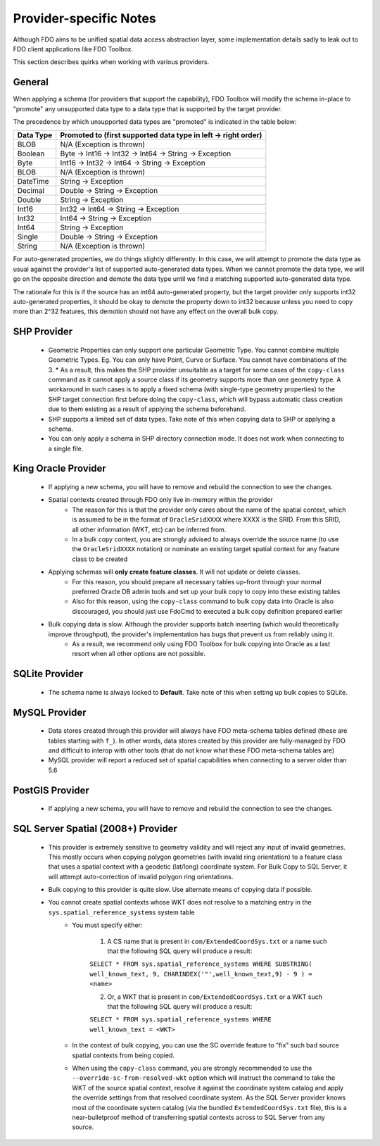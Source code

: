 .. _provider-notes:

Provider-specific Notes
=======================

Although FDO aims to be unified spatial data access abstraction layer, some implementation details sadly to leak out to FDO client applications like FDO Toolbox.

This section describes quirks when working with various providers.

General
-------

When applying a schema (for providers that support the capability), FDO Toolbox will modify the schema in-place to "promote" any unsupported data type to a data type that is supported by the target provider.

The precedence by which unsupported data types are "promoted" is indicated in the table below:

+-----------+----------------------------------------------------------------+
| Data Type | Promoted to (first supported data type in left -> right order) |
+===========+================================================================+
| BLOB      | N/A (Exception is thrown)                                      |
+-----------+----------------------------------------------------------------+
| Boolean   | Byte -> Int16 -> Int32 -> Int64 -> String -> Exception         |
+-----------+----------------------------------------------------------------+
| Byte      | Int16 -> Int32 -> Int64 -> String -> Exception                 |
+-----------+----------------------------------------------------------------+
| BLOB      | N/A (Exception is thrown)                                      |
+-----------+----------------------------------------------------------------+
| DateTime  | String -> Exception                                            |
+-----------+----------------------------------------------------------------+
| Decimal   | Double -> String -> Exception                                  |
+-----------+----------------------------------------------------------------+
| Double    | String -> Exception                                            |
+-----------+----------------------------------------------------------------+
| Int16     | Int32 -> Int64 -> String -> Exception                          |
+-----------+----------------------------------------------------------------+
| Int32     | Int64 -> String -> Exception                                   |
+-----------+----------------------------------------------------------------+
| Int64     | String -> Exception                                            |
+-----------+----------------------------------------------------------------+
| Single    | Double -> String -> Exception                                  |
+-----------+----------------------------------------------------------------+
| String    | N/A (Exception is thrown)                                      |
+-----------+----------------------------------------------------------------+

For auto-generated properties, we do things slightly differently. In this case, we will attempt to promote the data type as usual against the provider's list of supported auto-generated data types. When we cannot promote the data type, we will go on the opposite direction and demote the data type until we find a matching supported auto-generated data type.

The rationale for this is if the source has an int64 auto-generated property, but the target provider only supports int32 auto-generated properties, it should be okay to demote the property down to int32 because unless you need to copy more than 2^32 features, this demotion should not have any effect on the overall bulk copy.

.. _shp-constraints:

SHP Provider
------------

 * Geometric Properties can only support one particular Geometric Type. You cannot combine multiple Geometric Types. Eg. You can only have Point, Curve or Surface. You cannot have combinations of the 3.
   * As a result, this makes the SHP provider unsuitable as a target for some cases of the ``copy-class`` command as it cannot apply a source class if its geometry supports more than one geometry type. A workaround in such cases is to apply a fixed schema (with single-type geometry properties) to the SHP target connection first before doing the ``copy-class``, which will bypass automatic class creation due to them existing as a result of applying the schema beforehand.
 * SHP supports a limited set of data types. Take note of this when copying data to SHP or applying a schema.
 * You can only apply a schema in SHP directory connection mode. It does not work when connecting to a single file.

.. _kgora-constraints:

King Oracle Provider
--------------------

 * If applying a new schema, you will have to remove and rebuild the connection to see the changes.
 * Spatial contexts created through FDO only live in-memory within the provider
    * The reason for this is that the provider only cares about the name of the spatial context, which is assumed to be in the format of ``OracleSridXXXX`` where XXXX is the SRID. From this SRID, all other information (WKT, etc) can be inferred from.
    * In a bulk copy context, you are strongly advised to always override the source name (to use the ``OracleSridXXXX`` notation) or nominate an existing target spatial context for any feature class to be created
 * Applying schemas will **only create feature classes**. It will not update or delete classes.
    * For this reason, you should prepare all necessary tables up-front through your normal preferred Oracle DB admin tools and set up your bulk copy to copy into these existing tables
    * Also for this reason, using the ``copy-class`` command to bulk copy data into Oracle is also discouraged, you should just use FdoCmd to executed a bulk copy definition prepared earlier
 * Bulk copying data is slow. Although the provider supports batch inserting (which would theoretically improve throughput), the provider's implementation has bugs that prevent us from reliably using it.
    * As a result, we recommend only using FDO Toolbox for bulk copying into Oracle as a last resort when all other options are not possible.

.. _slt-constraints:

SQLite Provider
---------------

 * The schema name is always locked to **Default**. Take note of this when setting up bulk copies to SQLite.

.. _mysql-constraints:

MySQL Provider
--------------

 * Data stores created through this provider will always have FDO meta-schema tables defined (these are tables starting with ``f_``). In other words, data stores created by this provider are fully-managed by FDO and difficult to interop with other tools (that do not know what these FDO meta-schema tables are)
 * MySQL provider will report a reduced set of spatial capabilities when connecting to a server older than 5.6

.. _postgis-constraints:

PostGIS Provider
----------------

 * If applying a new schema, you will have to remove and rebuild the connection to see the changes.

.. _sqlserver-constraints:

SQL Server Spatial (2008+) Provider
-----------------------------------

 * This provider is extremely sensitive to geometry validity and will reject any input of invalid geometries. This mostly occurs when copying polygon geometries (with invalid ring orientation) to a feature class that uses a spatial context with a geodetic (lat/long) coordinate system. For Bulk Copy to SQL Server, it will attempt auto-correction of invalid polygon ring orientations.
 * Bulk copying to this provider is quite slow. Use alternate means of copying data if possible.
 * You cannot create spatial contexts whose WKT does not resolve to a matching entry in the ``sys.spatial_reference_systems`` system table
    * You must specify either:
    
        1. A CS name that is present in ``com/ExtendedCoordSys.txt`` or a name such that the following SQL query will produce a result:

        ``SELECT * FROM sys.spatial_reference_systems WHERE SUBSTRING( well_known_text, 9, CHARINDEX('"',well_known_text,9) - 9 ) = <name>``

        2. Or, a WKT that is present in ``com/ExtendedCoordSys.txt`` or a WKT such that the following SQL query will produce a result:

        ``SELECT * FROM sys.spatial_reference_systems WHERE well_known_text = <WKT>``

    * In the context of bulk copying, you can use the SC override feature to "fix" such bad source spatial contexts from being copied.
    * When using the ``copy-class`` command, you are strongly recommended to use the ``--override-sc-from-resolved-wkt`` option which will instruct the command to take the WKT of the source spatial context, resolve it against the coordinate system catalog and apply the override settings from that resolved coordinate system. As the SQL Server provider knows most of the coordinate system catalog (via the bundled ``ExtendedCoordSys.txt`` file), this is a near-bulletproof method of transferring spatial contexts across to SQL Server from any source.